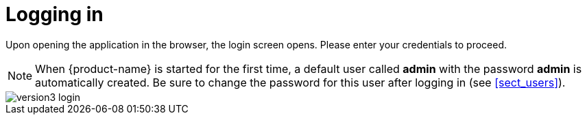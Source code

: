 // Copyright 2015
// Ubiquitous Knowledge Processing (UKP) Lab and FG Language Technology
// Technische Universität Darmstadt
// 
// Licensed under the Apache License, Version 2.0 (the "License");
// you may not use this file except in compliance with the License.
// You may obtain a copy of the License at
// 
// http://www.apache.org/licenses/LICENSE-2.0
// 
// Unless required by applicable law or agreed to in writing, software
// distributed under the License is distributed on an "AS IS" BASIS,
// WITHOUT WARRANTIES OR CONDITIONS OF ANY KIND, either express or implied.
// See the License for the specific language governing permissions and
// limitations under the License.

[[sect_login]]
= Logging in

Upon opening the application in the browser, the login screen opens. Please enter your
credentials to  proceed.

NOTE: When {product-name} is started for the first time, a default user called *admin* with the password *admin* is automatically created. Be sure to change the password for this user after logging in (see <<sect_users>>). 

image::version3_login.png[align="center"]
